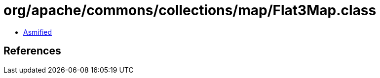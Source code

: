 = org/apache/commons/collections/map/Flat3Map.class

 - link:Flat3Map-asmified.java[Asmified]

== References

